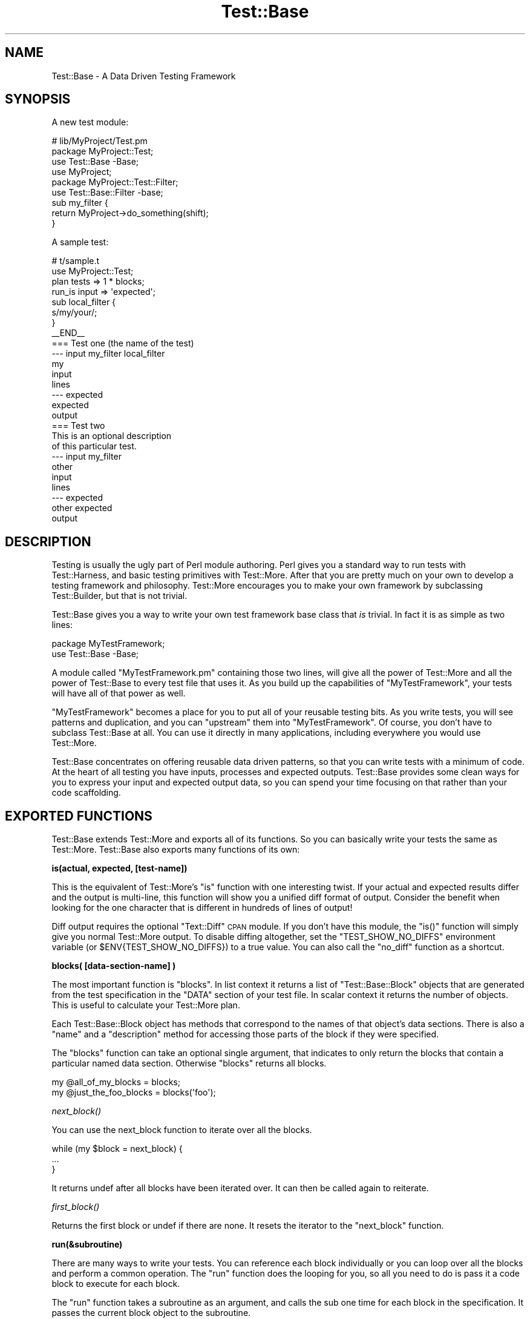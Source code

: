 .\" Automatically generated by Pod::Man 2.16 (Pod::Simple 3.05)
.\"
.\" Standard preamble:
.\" ========================================================================
.de Sh \" Subsection heading
.br
.if t .Sp
.ne 5
.PP
\fB\\$1\fR
.PP
..
.de Sp \" Vertical space (when we can't use .PP)
.if t .sp .5v
.if n .sp
..
.de Vb \" Begin verbatim text
.ft CW
.nf
.ne \\$1
..
.de Ve \" End verbatim text
.ft R
.fi
..
.\" Set up some character translations and predefined strings.  \*(-- will
.\" give an unbreakable dash, \*(PI will give pi, \*(L" will give a left
.\" double quote, and \*(R" will give a right double quote.  \*(C+ will
.\" give a nicer C++.  Capital omega is used to do unbreakable dashes and
.\" therefore won't be available.  \*(C` and \*(C' expand to `' in nroff,
.\" nothing in troff, for use with C<>.
.tr \(*W-
.ds C+ C\v'-.1v'\h'-1p'\s-2+\h'-1p'+\s0\v'.1v'\h'-1p'
.ie n \{\
.    ds -- \(*W-
.    ds PI pi
.    if (\n(.H=4u)&(1m=24u) .ds -- \(*W\h'-12u'\(*W\h'-12u'-\" diablo 10 pitch
.    if (\n(.H=4u)&(1m=20u) .ds -- \(*W\h'-12u'\(*W\h'-8u'-\"  diablo 12 pitch
.    ds L" ""
.    ds R" ""
.    ds C` ""
.    ds C' ""
'br\}
.el\{\
.    ds -- \|\(em\|
.    ds PI \(*p
.    ds L" ``
.    ds R" ''
'br\}
.\"
.\" Escape single quotes in literal strings from groff's Unicode transform.
.ie \n(.g .ds Aq \(aq
.el       .ds Aq '
.\"
.\" If the F register is turned on, we'll generate index entries on stderr for
.\" titles (.TH), headers (.SH), subsections (.Sh), items (.Ip), and index
.\" entries marked with X<> in POD.  Of course, you'll have to process the
.\" output yourself in some meaningful fashion.
.ie \nF \{\
.    de IX
.    tm Index:\\$1\t\\n%\t"\\$2"
..
.    nr % 0
.    rr F
.\}
.el \{\
.    de IX
..
.\}
.\"
.\" Accent mark definitions (@(#)ms.acc 1.5 88/02/08 SMI; from UCB 4.2).
.\" Fear.  Run.  Save yourself.  No user-serviceable parts.
.    \" fudge factors for nroff and troff
.if n \{\
.    ds #H 0
.    ds #V .8m
.    ds #F .3m
.    ds #[ \f1
.    ds #] \fP
.\}
.if t \{\
.    ds #H ((1u-(\\\\n(.fu%2u))*.13m)
.    ds #V .6m
.    ds #F 0
.    ds #[ \&
.    ds #] \&
.\}
.    \" simple accents for nroff and troff
.if n \{\
.    ds ' \&
.    ds ` \&
.    ds ^ \&
.    ds , \&
.    ds ~ ~
.    ds /
.\}
.if t \{\
.    ds ' \\k:\h'-(\\n(.wu*8/10-\*(#H)'\'\h"|\\n:u"
.    ds ` \\k:\h'-(\\n(.wu*8/10-\*(#H)'\`\h'|\\n:u'
.    ds ^ \\k:\h'-(\\n(.wu*10/11-\*(#H)'^\h'|\\n:u'
.    ds , \\k:\h'-(\\n(.wu*8/10)',\h'|\\n:u'
.    ds ~ \\k:\h'-(\\n(.wu-\*(#H-.1m)'~\h'|\\n:u'
.    ds / \\k:\h'-(\\n(.wu*8/10-\*(#H)'\z\(sl\h'|\\n:u'
.\}
.    \" troff and (daisy-wheel) nroff accents
.ds : \\k:\h'-(\\n(.wu*8/10-\*(#H+.1m+\*(#F)'\v'-\*(#V'\z.\h'.2m+\*(#F'.\h'|\\n:u'\v'\*(#V'
.ds 8 \h'\*(#H'\(*b\h'-\*(#H'
.ds o \\k:\h'-(\\n(.wu+\w'\(de'u-\*(#H)/2u'\v'-.3n'\*(#[\z\(de\v'.3n'\h'|\\n:u'\*(#]
.ds d- \h'\*(#H'\(pd\h'-\w'~'u'\v'-.25m'\f2\(hy\fP\v'.25m'\h'-\*(#H'
.ds D- D\\k:\h'-\w'D'u'\v'-.11m'\z\(hy\v'.11m'\h'|\\n:u'
.ds th \*(#[\v'.3m'\s+1I\s-1\v'-.3m'\h'-(\w'I'u*2/3)'\s-1o\s+1\*(#]
.ds Th \*(#[\s+2I\s-2\h'-\w'I'u*3/5'\v'-.3m'o\v'.3m'\*(#]
.ds ae a\h'-(\w'a'u*4/10)'e
.ds Ae A\h'-(\w'A'u*4/10)'E
.    \" corrections for vroff
.if v .ds ~ \\k:\h'-(\\n(.wu*9/10-\*(#H)'\s-2\u~\d\s+2\h'|\\n:u'
.if v .ds ^ \\k:\h'-(\\n(.wu*10/11-\*(#H)'\v'-.4m'^\v'.4m'\h'|\\n:u'
.    \" for low resolution devices (crt and lpr)
.if \n(.H>23 .if \n(.V>19 \
\{\
.    ds : e
.    ds 8 ss
.    ds o a
.    ds d- d\h'-1'\(ga
.    ds D- D\h'-1'\(hy
.    ds th \o'bp'
.    ds Th \o'LP'
.    ds ae ae
.    ds Ae AE
.\}
.rm #[ #] #H #V #F C
.\" ========================================================================
.\"
.IX Title "Test::Base 3"
.TH Test::Base 3 "2008-12-04" "perl v5.10.0" "User Contributed Perl Documentation"
.\" For nroff, turn off justification.  Always turn off hyphenation; it makes
.\" way too many mistakes in technical documents.
.if n .ad l
.nh
.SH "NAME"
Test::Base \- A Data Driven Testing Framework
.SH "SYNOPSIS"
.IX Header "SYNOPSIS"
A new test module:
.PP
.Vb 3
\&    # lib/MyProject/Test.pm
\&    package MyProject::Test;
\&    use Test::Base \-Base;
\&    
\&    use MyProject;
\&    
\&    package MyProject::Test::Filter;
\&    use Test::Base::Filter \-base;
\&
\&    sub my_filter {
\&        return MyProject\->do_something(shift);
\&    }
.Ve
.PP
A sample test:
.PP
.Vb 2
\&    # t/sample.t
\&    use MyProject::Test;
\&    
\&    plan tests => 1 * blocks;
\&    
\&    run_is input => \*(Aqexpected\*(Aq;
\&
\&    sub local_filter {
\&        s/my/your/;
\&    }
\&    
\&    _\|_END_\|_
\&    
\&    === Test one (the name of the test)
\&    \-\-\- input my_filter local_filter
\&    my
\&    input
\&    lines
\&    \-\-\- expected
\&    expected
\&    output
\&    
\&    === Test two
\&    This is an optional description
\&    of this particular test.
\&    \-\-\- input my_filter
\&    other
\&    input
\&    lines
\&    \-\-\- expected
\&    other expected
\&    output
.Ve
.SH "DESCRIPTION"
.IX Header "DESCRIPTION"
Testing is usually the ugly part of Perl module authoring. Perl gives
you a standard way to run tests with Test::Harness, and basic testing
primitives with Test::More. After that you are pretty much on your own
to develop a testing framework and philosophy. Test::More encourages
you to make your own framework by subclassing Test::Builder, but that is
not trivial.
.PP
Test::Base gives you a way to write your own test framework base
class that \fIis\fR trivial. In fact it is as simple as two lines:
.PP
.Vb 2
\&    package MyTestFramework;
\&    use Test::Base \-Base;
.Ve
.PP
A module called \f(CW\*(C`MyTestFramework.pm\*(C'\fR containing those two lines, will
give all the power of Test::More and all the power of Test::Base to
every test file that uses it. As you build up the capabilities of
\&\f(CW\*(C`MyTestFramework\*(C'\fR, your tests will have all of that power as well.
.PP
\&\f(CW\*(C`MyTestFramework\*(C'\fR becomes a place for you to put all of your reusable
testing bits. As you write tests, you will see patterns and duplication,
and you can \*(L"upstream\*(R" them into \f(CW\*(C`MyTestFramework\*(C'\fR. Of course, you
don't have to subclass Test::Base at all. You can use it directly in
many applications, including everywhere you would use Test::More.
.PP
Test::Base concentrates on offering reusable data driven patterns, so
that you can write tests with a minimum of code. At the heart of all
testing you have inputs, processes and expected outputs. Test::Base
provides some clean ways for you to express your input and expected
output data, so you can spend your time focusing on that rather than
your code scaffolding.
.SH "EXPORTED FUNCTIONS"
.IX Header "EXPORTED FUNCTIONS"
Test::Base extends Test::More and exports all of its functions. So you
can basically write your tests the same as Test::More. Test::Base
also exports many functions of its own:
.Sh "is(actual, expected, [test\-name])"
.IX Subsection "is(actual, expected, [test-name])"
This is the equivalent of Test::More's \f(CW\*(C`is\*(C'\fR function with one
interesting twist. If your actual and expected results differ and the
output is multi-line, this function will show you a unified diff format
of output. Consider the benefit when looking for the one character that
is different in hundreds of lines of output!
.PP
Diff output requires the optional \f(CW\*(C`Text::Diff\*(C'\fR \s-1CPAN\s0 module. If you
don't have this module, the \f(CW\*(C`is()\*(C'\fR function will simply give you normal
Test::More output. To disable diffing altogether, set the
\&\f(CW\*(C`TEST_SHOW_NO_DIFFS\*(C'\fR environment variable (or \f(CW$ENV{TEST_SHOW_NO_DIFFS}\fR)
to a true value. You can also call the \f(CW\*(C`no_diff\*(C'\fR function as a shortcut.
.Sh "blocks( [data\-section\-name] )"
.IX Subsection "blocks( [data-section-name] )"
The most important function is \f(CW\*(C`blocks\*(C'\fR. In list context it returns a
list of \f(CW\*(C`Test::Base::Block\*(C'\fR objects that are generated from the test
specification in the \f(CW\*(C`DATA\*(C'\fR section of your test file. In scalar
context it returns the number of objects. This is useful to calculate
your Test::More plan.
.PP
Each Test::Base::Block object has methods that correspond to the names
of that object's data sections. There is also a \f(CW\*(C`name\*(C'\fR and a
\&\f(CW\*(C`description\*(C'\fR method for accessing those parts of the block if they
were specified.
.PP
The \f(CW\*(C`blocks\*(C'\fR function can take an optional single argument, that
indicates to only return the blocks that contain a particular named data
section. Otherwise \f(CW\*(C`blocks\*(C'\fR returns all blocks.
.PP
.Vb 1
\&    my @all_of_my_blocks = blocks;
\&
\&    my @just_the_foo_blocks = blocks(\*(Aqfoo\*(Aq);
.Ve
.Sh "\fInext_block()\fP"
.IX Subsection "next_block()"
You can use the next_block function to iterate over all the blocks.
.PP
.Vb 3
\&    while (my $block = next_block) {
\&        ...
\&    }
.Ve
.PP
It returns undef after all blocks have been iterated over. It can then
be called again to reiterate.
.Sh "\fIfirst_block()\fP"
.IX Subsection "first_block()"
Returns the first block or undef if there are none. It resets the iterator to
the \f(CW\*(C`next_block\*(C'\fR function.
.Sh "run(&subroutine)"
.IX Subsection "run(&subroutine)"
There are many ways to write your tests. You can reference each block
individually or you can loop over all the blocks and perform a common
operation. The \f(CW\*(C`run\*(C'\fR function does the looping for you, so all you need
to do is pass it a code block to execute for each block.
.PP
The \f(CW\*(C`run\*(C'\fR function takes a subroutine as an argument, and calls the sub
one time for each block in the specification. It passes the current
block object to the subroutine.
.PP
.Vb 4
\&    run {
\&        my $block = shift;
\&        is(process($block\->foo), $block\->bar, $block\->name);
\&    };
.Ve
.Sh "run_is([data_name1, data_name2])"
.IX Subsection "run_is([data_name1, data_name2])"
Many times you simply want to see if two data sections are equivalent in
every block, probably after having been run through one or more filters.
With the \f(CW\*(C`run_is\*(C'\fR function, you can just pass the names of any two data
sections that exist in every block, and it will loop over every block
comparing the two sections.
.PP
.Vb 1
\&    run_is \*(Aqfoo\*(Aq, \*(Aqbar\*(Aq;
.Ve
.PP
If no data sections are given \f(CW\*(C`run_is\*(C'\fR will try to detect them
automatically.
.PP
\&\s-1NOTE:\s0 Test::Base will silently ignore any blocks that don't contain
both sections.
.Sh "run_is_deeply([data_name1, data_name2])"
.IX Subsection "run_is_deeply([data_name1, data_name2])"
Like \f(CW\*(C`run_is\*(C'\fR but uses \f(CW\*(C`is_deeply\*(C'\fR for complex data structure comparison.
.Sh "run_like([data_name, regexp | data_name]);"
.IX Subsection "run_like([data_name, regexp | data_name]);"
The \f(CW\*(C`run_like\*(C'\fR function is similar to \f(CW\*(C`run_is\*(C'\fR except the second
argument is a regular expression. The regexp can either be a \f(CW\*(C`qr{}\*(C'\fR
object or a data section that has been filtered into a regular
expression.
.PP
.Vb 2
\&    run_like \*(Aqfoo\*(Aq, qr{<html.*};
\&    run_like \*(Aqfoo\*(Aq, \*(Aqmatch\*(Aq;
.Ve
.Sh "run_unlike([data_name, regexp | data_name]);"
.IX Subsection "run_unlike([data_name, regexp | data_name]);"
The \f(CW\*(C`run_unlike\*(C'\fR function is similar to \f(CW\*(C`run_like\*(C'\fR, except the opposite.
.PP
.Vb 2
\&    run_unlike \*(Aqfoo\*(Aq, qr{<html.*};
\&    run_unlike \*(Aqfoo\*(Aq, \*(Aqno_match\*(Aq;
.Ve
.Sh "run_compare(data_name1, data_name2)"
.IX Subsection "run_compare(data_name1, data_name2)"
The \f(CW\*(C`run_compare\*(C'\fR function is like the \f(CW\*(C`run_is\*(C'\fR, \f(CW\*(C`run_is_deeply\*(C'\fR and
the \f(CW\*(C`run_like\*(C'\fR functions all rolled into one. It loops over each
relevant block and determines what type of comparison to do.
.PP
\&\s-1NOTE:\s0 If you do not specify either a plan, or run any tests, the
\&\f(CW\*(C`run_compare\*(C'\fR function will automatically be run.
.ie n .Sh "delimiters($block_delimiter, $data_delimiter)"
.el .Sh "delimiters($block_delimiter, \f(CW$data_delimiter\fP)"
.IX Subsection "delimiters($block_delimiter, $data_delimiter)"
Override the default delimiters of \f(CW\*(C`===\*(C'\fR and \f(CW\*(C`\-\-\-\*(C'\fR.
.Sh "spec_file($file_name)"
.IX Subsection "spec_file($file_name)"
By default, Test::Base reads its input from the \s-1DATA\s0 section. This
function tells it to get the spec from a file instead.
.Sh "spec_string($test_data)"
.IX Subsection "spec_string($test_data)"
By default, Test::Base reads its input from the \s-1DATA\s0 section. This
function tells it to get the spec from a string that has been
prepared somehow.
.ie n .Sh "filters( @filters_list\fP or \f(CW$filters_hashref )"
.el .Sh "filters( \f(CW@filters_list\fP or \f(CW$filters_hashref\fP )"
.IX Subsection "filters( @filters_list or $filters_hashref )"
Specify a list of additional filters to be applied to all blocks. See
\&\s-1FILTERS\s0 below.
.PP
You can also specify a hash ref that maps data section names to an array
ref of filters for that data type.
.PP
.Vb 5
\&    filters {
\&        xxx => [qw(chomp lines)],
\&        yyy => [\*(Aqyaml\*(Aq],
\&        zzz => \*(Aqeval\*(Aq,
\&    };
.Ve
.PP
If a filters list has only one element, the array ref is optional.
.Sh "filters_delay( [1 | 0] );"
.IX Subsection "filters_delay( [1 | 0] );"
By default Test::Base::Block objects are have all their filters run
ahead of time. There are testing situations in which it is advantageous
to delay the filtering. Calling this function with no arguments or a
true value, causes the filtering to be delayed.
.PP
.Vb 9
\&    use Test::Base;
\&    filters_delay;
\&    plan tests => 1 * blocks;
\&    for my $block (blocks) {
\&        ...
\&        $block\->run_filters;
\&        ok($block\->is_filtered);
\&        ...
\&    }
.Ve
.PP
In the code above, the filters are called manually, using the
\&\f(CW\*(C`run_filters\*(C'\fR method of Test::Base::Block. In functions like
\&\f(CW\*(C`run_is\*(C'\fR, where the tests are run automatically, filtering is delayed
until right before the test.
.Sh "\fIfilter_arguments()\fP"
.IX Subsection "filter_arguments()"
Return the arguments after the equals sign on a filter.
.PP
.Vb 5
\&    sub my_filter {
\&        my $args = filter_arguments;
\&        # is($args, \*(Aqwhazzup\*(Aq);
\&        ...
\&    }
\&
\&    _\|_DATA_\|_
\&    === A test
\&    \-\-\- data my_filter=whazzup
.Ve
.Sh "\fItie_output()\fP"
.IX Subsection "tie_output()"
You can capture \s-1STDOUT\s0 and \s-1STDERR\s0 for operations with this function:
.PP
.Vb 6
\&    my $out = \*(Aq\*(Aq;
\&    tie_output(*STDOUT, $buffer);
\&    print "Hey!\en";
\&    print "Che!\en";
\&    untie *STDOUT;
\&    is($out, "Hey!\enChe!\en");
.Ve
.Sh "\fIno_diff()\fP"
.IX Subsection "no_diff()"
Turn off diff support for \fIis()\fR in a test file.
.Sh "\fIdefault_object()\fP"
.IX Subsection "default_object()"
Returns the default Test::Base object. This is useful if you feel
the need to do an \s-1OO\s0 operation in otherwise functional test code. See
\&\s-1OO\s0 below.
.Sh "\s-1\fIWWW\s0()\fP \s-1\fIXXX\s0()\fP \s-1\fIYYY\s0()\fP \s-1\fIZZZ\s0()\fP"
.IX Subsection "WWW() XXX() YYY() ZZZ()"
These debugging functions are exported from the Spiffy.pm module. See
Spiffy for more info.
.Sh "\fIcroak()\fP \fIcarp()\fP \fIcluck()\fP \fIconfess()\fP"
.IX Subsection "croak() carp() cluck() confess()"
You can use the functions from the Carp module without needing to import
them. Test::Base does it for you by default.
.SH "TEST SPECIFICATION"
.IX Header "TEST SPECIFICATION"
Test::Base allows you to specify your test data in an external file,
the \s-1DATA\s0 section of your program or from a scalar variable containing
all the text input.
.PP
A \fItest specification\fR is a series of text lines. Each test (or block)
is separated by a line containing the block delimiter and an optional
test \f(CW\*(C`name\*(C'\fR. Each block is further subdivided into named sections with
a line containing the data delimiter and the data section name. A
\&\f(CW\*(C`description\*(C'\fR of the test can go on lines after the block delimiter but
before the first data section.
.PP
Here is the basic layout of a specification:
.PP
.Vb 8
\&    === <block name 1>
\&    <optional block description lines>
\&    \-\-\- <data section name 1> <filter\-1> <filter\-2> <filter\-n>
\&    <test data lines>
\&    \-\-\- <data section name 2> <filter\-1> <filter\-2> <filter\-n>
\&    <test data lines>
\&    \-\-\- <data section name n> <filter\-1> <filter\-2> <filter\-n>
\&    <test data lines>
\&
\&    === <block name 2>
\&    <optional block description lines>
\&    \-\-\- <data section name 1> <filter\-1> <filter\-2> <filter\-n>
\&    <test data lines>
\&    \-\-\- <data section name 2> <filter\-1> <filter\-2> <filter\-n>
\&    <test data lines>
\&    \-\-\- <data section name n> <filter\-1> <filter\-2> <filter\-n>
\&    <test data lines>
.Ve
.PP
Here is a code example:
.PP
.Vb 1
\&    use Test::Base;
\&    
\&    delimiters qw(### :::);
\&
\&    # test code here
\&
\&    _\|_END_\|_
\&    
\&    ### Test One
\&    We want to see if foo and bar
\&    are really the same... 
\&    ::: foo
\&    a foo line
\&    another foo line
\&
\&    ::: bar
\&    a bar line
\&    another bar line
\&
\&    ### Test Two
\&    
\&    ::: foo
\&    some foo line
\&    some other foo line
\&    
\&    ::: bar
\&    some bar line
\&    some other bar line
\&
\&    ::: baz
\&    some baz line
\&    some other baz line
.Ve
.PP
This example specifies two blocks. They both have foo and bar data
sections. The second block has a baz component. The block delimiter is
\&\f(CW\*(C`###\*(C'\fR and the data delimiter is \f(CW\*(C`:::\*(C'\fR.
.PP
The default block delimiter is \f(CW\*(C`===\*(C'\fR and the default data delimiter
is \f(CW\*(C`\-\-\-\*(C'\fR.
.PP
There are some special data section names used for control purposes:
.PP
.Vb 3
\&    \-\-\- SKIP
\&    \-\-\- ONLY
\&    \-\-\- LAST
.Ve
.PP
A block with a \s-1SKIP\s0 section causes that test to be ignored. This is
useful to disable a test temporarily.
.PP
A block with an \s-1ONLY\s0 section causes only that block to be used. This is
useful when you are concentrating on getting a single test to pass. If
there is more than one block with \s-1ONLY\s0, the first one will be chosen.
.PP
Because \s-1ONLY\s0 is very useful for debugging and sometimes you forgot to
remove the \s-1ONLY\s0 flag before commiting to the \s-1VCS\s0 or uploading to \s-1CPAN\s0,
Test::Base by default gives you a diag message saying \fII found \s-1ONLY\s0
\&... maybe you're debugging?\fR. If you don't like it, use
\&\f(CW\*(C`no_diag_on_only\*(C'\fR.
.PP
A block with a \s-1LAST\s0 section makes that block the last one in the
specification. All following blocks will be ignored.
.SH "FILTERS"
.IX Header "FILTERS"
The real power in writing tests with Test::Base comes from its
filtering capabilities. Test::Base comes with an ever growing set
of useful generic filters than you can sequence and apply to various
test blocks. That means you can specify the block serialization in
the most readable format you can find, and let the filters translate
it into what you really need for a test. It is easy to write your own
filters as well.
.PP
Test::Base allows you to specify a list of filters to each data
section of each block. The default filters are \f(CW\*(C`norm\*(C'\fR and \f(CW\*(C`trim\*(C'\fR.
These filters will be applied (in order) to the data after it has been
parsed from the specification and before it is set into its
Test::Base::Block object.
.PP
You can add to the default filter list with the \f(CW\*(C`filters\*(C'\fR function. You
can specify additional filters to a specific block by listing them after
the section name on a data section delimiter line.
.PP
Example:
.PP
.Vb 1
\&    use Test::Base;
\&
\&    filters qw(foo bar);
\&    filters { perl => \*(Aqstrict\*(Aq };
\&
\&    sub upper { uc(shift) }
\&
\&    _\|_END_\|_
\&
\&    === Test one
\&    \-\-\- foo trim chomp upper
\&    ...
\&
\&    \-\-\- bar \-norm
\&    ...
\&
\&    \-\-\- perl eval dumper
\&    my @foo = map {
\&        \- $_;
\&    } 1..10;
\&    \e @foo;
.Ve
.PP
Putting a \f(CW\*(C`\-\*(C'\fR before a filter on a delimiter line, disables that
filter.
.Sh "Scalar vs List"
.IX Subsection "Scalar vs List"
Each filter can take either a scalar or a list as input, and will return
either a scalar or a list. Since filters are chained together, it is
important to learn which filters expect which kind of input and return
which kind of output.
.PP
For example, consider the following filter list:
.PP
.Vb 1
\&    norm trim lines chomp array dumper eval
.Ve
.PP
The data always starts out as a single scalar string. \f(CW\*(C`norm\*(C'\fR takes a
scalar and returns a scalar. \f(CW\*(C`trim\*(C'\fR takes a list and returns a list,
but a scalar is a valid list. \f(CW\*(C`lines\*(C'\fR takes a scalar and returns a
list. \f(CW\*(C`chomp\*(C'\fR takes a list and returns a list. \f(CW\*(C`array\*(C'\fR takes a list
and returns a scalar (an anonymous array reference containing the list
elements). \f(CW\*(C`dumper\*(C'\fR takes a list and returns a scalar. \f(CW\*(C`eval\*(C'\fR takes a
scalar and creates a list.
.PP
A list of exactly one element works fine as input to a filter requiring
a scalar, but any other list will cause an exception. A scalar in list
context is considered a list of one element.
.PP
Data accessor methods for blocks will return a list of values when used
in list context, and the first element of the list in scalar context.
This is usually \*(L"the right thing\*(R", but be aware.
.Sh "The Stock Filters"
.IX Subsection "The Stock Filters"
Test::Base comes with large set of stock filters. They are in the
\&\f(CW\*(C`Test::Base::Filter\*(C'\fR module. See Test::Base::Filter for a listing and
description of these filters.
.Sh "Rolling Your Own Filters"
.IX Subsection "Rolling Your Own Filters"
Creating filter extensions is very simple. You can either write a
\&\fIfunction\fR in the \f(CW\*(C`main\*(C'\fR namespace, or a \fImethod\fR in the
\&\f(CW\*(C`Test::Base::Filter\*(C'\fR namespace or a subclass of it. In either case the
text and any extra arguments are passed in and you return whatever you
want the new value to be.
.PP
Here is a self explanatory example:
.PP
.Vb 1
\&    use Test::Base;
\&
\&    filters \*(Aqfoo\*(Aq, \*(Aqbar=xyz\*(Aq;
\&
\&    sub foo {
\&        transform(shift);
\&    }
\&        
\&    sub Test::Base::Filter::bar {
\&        my $self = shift;       # The Test::Base::Filter object
\&        my $data = shift;
\&        my $args = $self\->current_arguments;
\&        my $current_block_object = $self\->block;
\&        # transform $data in a barish manner
\&        return $data;
\&    }
.Ve
.PP
If you use the method interface for a filter, you can access the block
internals by calling the \f(CW\*(C`block\*(C'\fR method on the filter object.
.PP
Normally you'll probably just use the functional interface, although all
the builtin filters are methods.
.PP
Note that filters defined in the \f(CW\*(C`main\*(C'\fR namespace can look like:
.PP
.Vb 3
\&  sub filter9 {
\&      s/foo/bar/;
\&  }
.Ve
.PP
since Test::Base automatically munges the input string into \f(CW$_\fR
variable and checks the return value of the function to see if it
looks like a number. If you must define a filter that returns just a
single number, do it in a different namespace as a method. These
filters don't allow the simplistic \f(CW$_\fR munging.
.SH "OO"
.IX Header "OO"
Test::Base has a nice functional interface for simple usage. Under the
hood everything is object oriented. A default Test::Base object is
created and all the functions are really just method calls on it.
.PP
This means if you need to get fancy, you can use all the object
oriented stuff too. Just create new Test::Base objects and use the
functions as methods.
.PP
.Vb 3
\&    use Test::Base;
\&    my $blocks1 = Test::Base\->new;
\&    my $blocks2 = Test::Base\->new;
\&
\&    $blocks1\->delimiters(qw(!!! @@@))\->spec_file(\*(Aqtest1.txt\*(Aq);
\&    $blocks2\->delimiters(qw(### $$$))\->spec_string($test_data);
\&
\&    plan tests => $blocks1\->blocks + $blocks2\->blocks;
\&
\&    # ... etc
.Ve
.ie n .SH "THE ""Test::Base::Block"" CLASS"
.el .SH "THE \f(CWTest::Base::Block\fP CLASS"
.IX Header "THE Test::Base::Block CLASS"
In Test::Base, blocks are exposed as Test::Base::Block objects. This
section lists the methods that can be called on a Test::Base::Block
object. Of course, each data section name is also available as a method.
.Sh "\fIname()\fP"
.IX Subsection "name()"
This is the optional short description of a block, that is specified on the
block separator line.
.Sh "\fIdescription()\fP"
.IX Subsection "description()"
This is an optional long description of the block. It is the text taken from
between the block separator and the first data section.
.Sh "\fIseq_num()\fP"
.IX Subsection "seq_num()"
Returns a sequence number for this block. Sequence numbers begin with 1.
.Sh "\fIblocks_object()\fP"
.IX Subsection "blocks_object()"
Returns the Test::Base object that owns this block.
.Sh "\fIrun_filters()\fP"
.IX Subsection "run_filters()"
Run the filters on the data sections of the blocks. You don't need to
use this method unless you also used the \f(CW\*(C`filters_delay\*(C'\fR function.
.Sh "\fIis_filtered()\fP"
.IX Subsection "is_filtered()"
Returns true if filters have already been run for this block.
.Sh "\fIoriginal_values()\fP"
.IX Subsection "original_values()"
Returns a hash of the original, unfiltered values of each data section.
.SH "SUBCLASSING"
.IX Header "SUBCLASSING"
One of the nicest things about Test::Base is that it is easy to
subclass. This is very important, because in your personal project, you
will likely want to extend Test::Base with your own filters and other
reusable pieces of your test framework.
.PP
Here is an example of a subclass:
.PP
.Vb 2
\&    package MyTestStuff;
\&    use Test::Base \-Base;
\&
\&    our @EXPORT = qw(some_func);
\&
\&    sub some_func {
\&        (my ($self), @_) = find_my_self(@_);
\&        ...
\&    }
\&
\&    package MyTestStuff::Block;
\&    use base \*(AqTest::Base::Block\*(Aq;
\&
\&    sub desc {
\&        $self\->description(@_);
\&    }
\&
\&    package MyTestStuff::Filter;
\&    use base \*(AqTest::Base::Filter\*(Aq;
\&
\&    sub upper {
\&        $self\->assert_scalar(@_);
\&        uc(shift);
\&    }
.Ve
.PP
Note that you don't have to re-Export all the functions from
Test::Base. That happens automatically, due to the powers of Spiffy.
.PP
The first line in \f(CW\*(C`some_func\*(C'\fR allows it to be called as either a
function or a method in the test code.
.SH "DISTRIBUTION SUPPORT"
.IX Header "DISTRIBUTION SUPPORT"
You might be thinking that you do not want to use Test::Base in you
modules, because it adds an installation dependency. Fear not.
Module::Install takes care of that.
.PP
Just write a Makefile.PL that looks something like this:
.PP
.Vb 1
\&    use inc::Module::Install;
\&
\&    name            \*(AqFoo\*(Aq;
\&    all_from        \*(Aqlib/Foo.pm\*(Aq;
\&
\&    use_test_base;
\&
\&    WriteAll;
.Ve
.PP
The line with \f(CW\*(C`use_test_base\*(C'\fR will automatically bundle all the code
the user needs to run Test::Base based tests.
.SH "OTHER COOL FEATURES"
.IX Header "OTHER COOL FEATURES"
Test::Base automatically adds:
.PP
.Vb 2
\&    use strict;
\&    use warnings;
.Ve
.PP
to all of your test scripts and Test::Base subclasses. A Spiffy
feature indeed.
.SH "HISTORY"
.IX Header "HISTORY"
This module started its life with the horrible and ridicule inducing
name \f(CW\*(C`Test::Chunks\*(C'\fR. It was renamed to \f(CW\*(C`Test::Base\*(C'\fR with the hope
that it would be seen for the very useful module that it has become. If
you are switching from \f(CW\*(C`Test::Chunks\*(C'\fR to \f(CW\*(C`Test::Base\*(C'\fR, simply
substitute the concept and usage of \f(CW\*(C`chunks\*(C'\fR to \f(CW\*(C`blocks\*(C'\fR.
.SH "AUTHOR"
.IX Header "AUTHOR"
Ingy dA\*~Xt Net <ingy@cpan.org>
.SH "COPYRIGHT"
.IX Header "COPYRIGHT"
Copyright (c) 2006. Ingy dA\*~Xt Net. All rights reserved.
Copyright (c) 2005. Brian Ingerson. All rights reserved.
.PP
This program is free software; you can redistribute it and/or modify it
under the same terms as Perl itself.
.PP
See http://www.perl.com/perl/misc/Artistic.html
